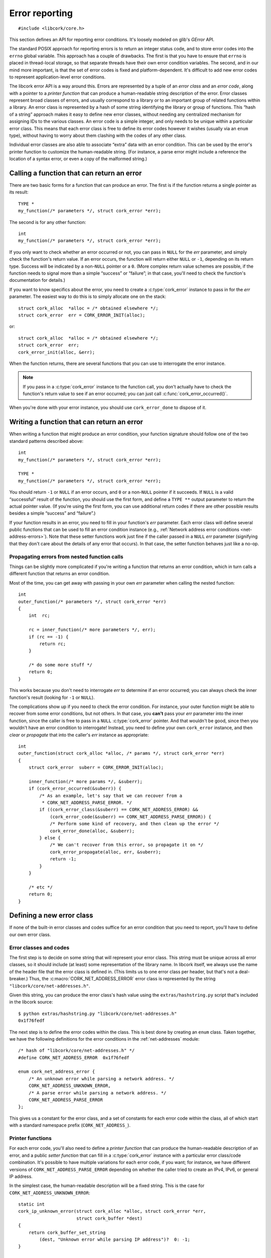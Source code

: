 .. _errors:

***************
Error reporting
***************

.. highlight:: c

::

  #include <libcork/core.h>

This section defines an API for reporting error conditions.  It's
loosely modeled on glib's *GError* API.

The standard POSIX approach for reporting errors is to return an integer
status code, and to store error codes into the ``errno`` global
variable.  This approach has a couple of drawbacks.  The first is that
you have to ensure that ``errno`` is placed in thread-local storage, so
that separate threads have their own error condition variables.  The
second, and in our mind more important, is that the set of error codes
is fixed and platform-dependent.  It's difficult to add new error codes
to represent application-level error conditions.

The libcork error API is a way around this.  Errors are represented by a
tuple of an *error class* and an *error code*, along with a pointer to a
*printer function* that can produce a human-readable string description
of the error.  Error classes represent broad classes of errors, and
usually correspond to a library or to an important group of related
functions within a library.  An error class is represented by a hash of
some string identifying the library or group of functions.  This “hash
of a string” approach makes it easy to define new error classes, without
needing any centralized mechanism for assigning IDs to the various
classes.  An error code is a simple integer, and only needs to be unique
within a particular error class.  This means that each error class is
free to define its error codes however it wishes (usually via an
``enum`` type), without having to worry about them clashing with the
codes of any other class.

Individual error classes are also able to associate “extra” data with an
error condition.  This can be used by the error's printer function to
customize the human-readable string.  (For instance, a parse error might
include a reference the location of a syntax error, or even a copy of
the malformed string.)

.. type:: struct cork_error

   An object representing a particular error condition.  This type
   should be considered opaque; you should use the various accessor
   functions described below to interrogate an error instance.

.. macro:: CORK_ERROR_NONE

   A special error class that signals that no error occurred.


Calling a function that can return an error
-------------------------------------------

There are two basic forms for a function that can produce an error.  The
first is if the function returns a single pointer as its result::

  TYPE *
  my_function(/* parameters */, struct cork_error *err);

The second is for any other function::

  int
  my_function(/* parameters */, struct cork_error *err);

If you only want to check whether an error occurred or not, you can pass
in ``NULL`` for the *err* parameter, and simply check the function's
return value.  If an error occurs, the function will return either
``NULL`` or ``-1``, depending on its return type.  Success will be
indicated by a non-\ ``NULL`` pointer or a ``0``.  (More complex return
value schemes are possible, if the function needs to signal more than a
simple “success” or “failure”; in that case, you'll need to check the
function's documentation for details.)

If you want to know specifics about the error, you need to create a
:c:type:`cork_error` instance to pass in for the *err* parameter.  The
easiest way to do this is to simply allocate one on the stack::

  struct cork_alloc  *alloc = /* obtained elsewhere */;
  struct cork_error  err = CORK_ERROR_INIT(alloc);

or::

  struct cork_alloc  *alloc = /* obtained elsewhere */;
  struct cork_error  err;
  cork_error_init(alloc, &err);

.. function:: bool cork_error_init(struct cork_alloc \*alloc, struct cork_error \*err)
              struct cork_error CORK_ERROR_INIT(struct cork_alloc \*alloc)

   Initializes an error instance that you've allocated on the stack or
   in some other storage.  The ``CORK_ERROR_INIT`` version can only be
   used as a static initializer.

When the function returns, there are several functions that you can use
to interrogate the error instance.

.. function:: bool cork_error_occurred(const struct cork_error \*err)

   After passing *err* into a function that might return an error
   condition, you can use this function to check whether an error
   actually occurred.

.. function:: cork_error_class cork_error_class(const struct cork_error \*err)
              cork_error_code cork_error_code(const struct cork_error \*err)

   Returns the class and code of an error condition.  If no error
   occurred, the error class will be :c:macro:`CORK_ERROR_NONE`, and the
   code will be ``0``.

.. function:: int cork_error_message(struct cork_alloc \*alloc, struct cork_error \*err, struct cork_buffer \*dest)

   Places the human-readable string description of *err* into *dest*.
   (You have to pass in a :ref:`resizable buffer <buffer>` since we
   can't know in advance how long the string description will be.) If no
   error occurred, the result of this function is undefined.

.. note::

   If you pass in a :c:type:`cork_error` instance to the function call,
   you don't actually have to check the function's return value to see
   if an error occurred; you can just call
   :c:func:`cork_error_occurred()`.

When you're done with your error instance, you should use
``cork_error_done`` to dispose of it.

.. function:: void cork_error_done(struct cork_alloc \*alloc, struct cork_error \*err)

   Finalizes an error condition instance.


Writing a function that can return an error
-------------------------------------------

When writing a function that might produce an error condition, your
function signature should follow one of the two standard patterns
described above::

  int
  my_function(/* parameters */, struct cork_error *err);

  TYPE *
  my_function(/* parameters */, struct cork_error *err);

You should return ``-1`` or ``NULL`` if an error occurs, and ``0`` or a
non-\ ``NULL`` pointer if it succeeds.  If ``NULL`` is a valid
“successful” result of the function, you should use the first form, and
define a ``TYPE **`` output parameter to return the actual pointer
value.  (If you're using the first form, you can use additional return
codes if there are other possible results besides a simple “success” and
“failure”.)

If your function results in an error, you need to fill in your
function's *err* parameter.  Each error class will define several public
functions that can be used to fill an error condition instance (e.g.,
:ref:`Network address error conditions <net-address-errors>`).  Note
that these setter functions work just fine if the caller passed in a
``NULL`` *err* parameter (signifying that they don't care about the
details of any error that occurs).  In that case, the setter function
behaves just like a no-op.


Propagating errors from nested function calls
~~~~~~~~~~~~~~~~~~~~~~~~~~~~~~~~~~~~~~~~~~~~~

Things can be slightly more complicated if you're writing a function
that returns an error condition, which in turn calls a different
function that returns an error condition.

Most of the time, you can get away with passing in your own *err*
parameter when calling the nested function::

  int
  outer_function(/* parameters */, struct cork_error *err)
  {
      int  rc;

      rc = inner_function(/* more parameters */, err);
      if (rc == -1) {
          return rc;
      }

      /* do some more stuff */
      return 0;
  }

This works because you don't need to interrogate *err* to determine if
an error occurred; you can always check the inner function's result
(looking for ``-1`` or ``NULL``).

The complications show up if you need to check the error condition.  For
instance, your outer function might be able to recover from some error
conditions, but not others.  In that case, you **can't** pass your *err*
parameter into the inner function, since the caller is free to pass in a
``NULL`` :c:type:`cork_error` pointer.  And that wouldn't be good, since
then you wouldn't have an error condition to interrogate!  Instead, you
need to define your own ``cork_error`` instance, and then *clear* or
*propagate* that into the caller's *err* instance as appropriate::

  int
  outer_function(struct cork_alloc *alloc, /* params */, struct cork_error *err)
  {
      struct cork_error  suberr = CORK_ERROR_INIT(alloc);

      inner_function(/* more params */, &suberr);
      if (cork_error_occurred(&suberr)) {
          /* As an example, let's say that we can recover from a
           * CORK_NET_ADDRESS_PARSE_ERROR. */
          if ((cork_error_class(&suberr) == CORK_NET_ADDRESS_ERROR) &&
              (cork_error_code(&suberr) == CORK_NET_ADDRESS_PARSE_ERROR)) {
              /* Perform some kind of recovery, and then clean up the error */
              cork_error_done(alloc, &suberr);
          } else {
              /* We can't recover from this error, so propagate it on */
              cork_error_propagate(alloc, err, &suberr);
              return -1;
          }
      }

      /* etc */
      return 0;
  }

.. function:: void cork_error_propagate(struct cork_alloc \*alloc, struct cork_error \*err, struct cork_error \*suberr)

   Propagates an error condition from one instance to another.  In the
   most common case, *err* will be the error instance passed in from the
   current function's caller, while *suberr* will be an instance
   allocated in the current function.  In other words, *err* might be
   ``NULL``, while *suberr* never should be.

   If *err* is ``NULL``, indicating that your caller doesn't care about
   the details of the error, then we just finalize *suberr*.  If *err*
   is non-\ ``NULL``, then we move the contents of *suberr* into *err*.

   In both cases, *suberr* will be finalized when
   ``cork_error_propagate`` returns.  You **should not** call
   :c:func:`cork_error_done` on *suberr* afterwards.


Defining a new error class
--------------------------

If none of the built-in error classes and codes suffice for an error
condition that you need to report, you'll have to define our own error
class.

Error classes and codes
~~~~~~~~~~~~~~~~~~~~~~~

The first step is to decide on some string that will represent your
error class.  This string must be unique across all error classes, so it
should include (at least) some representation of the library name.  In
libcork itself, we always use the name of the header file that the error
class is defined in.  (This limits us to one error class per header, but
that's not a deal-breaker.)  Thus, the :c:macro:`CORK_NET_ADDRESS_ERROR`
error class is represented by the string
``"libcork/core/net-addresses.h"``.

Given this string, you can produce the error class's hash value using
the ``extras/hashstring.py`` script that's included in the libcork
source::

  $ python extras/hashstring.py "libcork/core/net-addresses.h"
  0x1f76fedf

The next step is to define the error codes within the class.  This is
best done by creating an ``enum`` class.  Taken together, we have the
following definitions for the error conditions in the
:ref:`net-addresses` module::

  /* hash of "libcork/core/net-addresses.h" */
  #define CORK_NET_ADDRESS_ERROR  0x1f76fedf

  enum cork_net_address_error {
      /* An unknown error while parsing a network address. */
      CORK_NET_ADDRESS_UNKNOWN_ERROR,
      /* A parse error while parsing a network address. */
      CORK_NET_ADDRESS_PARSE_ERROR
  };

This gives us a constant for the error class, and a set of constants for
each error code within the class, all of which start with a standard
namespace prefix (``CORK_NET_ADDRESS_``).

.. type:: uint32_t  cork_error_class

   An identifier for a class of error conditions.  Should be the hash of
   a unique string describing the error class.

.. type:: unsigned int  cork_error_code

   An identifier for a particular type of error within an error class.
   The particular values within an error class should be defined using
   an ``enum`` type.

Printer functions
~~~~~~~~~~~~~~~~~

For each error code, you'll also need to define a *printer function*
that can produce the human-readable description of an error, and a
public *setter function* that can fill in a :c:type:`cork_error`
instance with a particular error class/code combination.  It's possible
to have multiple variations for each error code, if you want; for
instance, we have different versions of ``CORK_NET_ADDRESS_PARSE_ERROR``
depending on whether the caller tried to create an IPv4, IPv6, or
general IP address.

.. type:: int (\*cork_error_printer)(struct cork_alloc \*alloc, struct cork_error \*err, struct cork_buffer \*dest)

   Renders the human-readable description of *err* into *dest*.

In the simplest case, the human-readable description will be a fixed
string.  This is the case for ``CORK_NET_ADDRESS_UNKNOWN_ERROR``::

  static int
  cork_ip_unknown_error(struct cork_alloc *alloc, struct cork_error *err,
                        struct cork_buffer *dest)
  {
      return cork_buffer_set_string
          (dest, "Unknown error while parsing IP address")?  0: -1;
  }

  int
  cork_ip_unknown_error_set(struct cork_alloc *alloc, struct cork_error *err)
  {
      return cork_error_set(alloc, err,
                            CORK_NET_ADDRESS_ERROR,
                            CORK_NET_ADDRESS_UNKNOWN_ERROR,
                            cork_ip_unknown_error);
  }

In this case, your printer function is just a wrapper around a call to
:c:func:`cork_buffer_set_string()`, and your setter function is just a
wrapper around a call to ``cork_error_set``:

.. function:: int cork_error_set(struct cork_alloc \*alloc, struct cork_error \*error, cork_error_class eclass, cork_error_code ecode, cork_error_printer printer)

   Fills in *err* with the given error condition.  The error condition
   is defined by the error class *eclass*, the error code *ecode*, and
   the printer function *printer*.


Including extra data
~~~~~~~~~~~~~~~~~~~~

In more complex cases, you might want to customize the human-readable
description of the error based on some additional data, such as the
parameters to the original function call.  You can do this via the
“extra” data pointer included in each :c:type:`cork_error` instance.
By using the ``cork_error_set_extra`` and ``cork_error_set_extra_raw``
functions, you can copy a fixed amount of additional data into the error
instance when filling it in with an error condition:

.. function:: int cork_error_set_extra_raw(struct cork_alloc \*alloc, struct cork_error \*error, cork_error_class eclass, cork_error_code ecode, cork_error_printer printer, void \*extra, size_t extra_size)
              int cork_error_set_extra(struct cork_alloc \*alloc, struct cork_error \*error, cork_error_class eclass, cork_error_code ecode, cork_error_printer printer, TYPE &extra)

   Fills in *err* just like :c:func:`cork_error_set()`.  It also copies
   additional data into the error instance's “extra” field.  For the
   ``_raw`` variant, you provide an explicit pointer and size to the
   extra data to copy.  For the non-\ ``raw`` variant, you just provide
   a reference to some lvalue visible in the current scope.  (It must be
   an lvalue so that we can take its address.)  We'll figure out the
   size of the extra data using the ``sizeof`` operator.

.. function:: void \*cork_error_extra(struct cork_error \*err)

   Returns a pointer to the extra data associated with the error
   condition.

A limited amount of space is reserved in the :c:type:`cork_error`
``struct`` itself to hold extra data.  If your extra data fits within
this bound (currently 64 bytes), then it will be copied into the
:c:type:`cork_error` without requiring any additional heap allocations.
If your extra data is larger than this bound, however,
:c:func:`cork_error_set_extra` will allocate space from the heap to
store the extra data.

In your printer function, you can then access this extra data to
customize the human-readable description.  The
``CORK_NET_ADDRESS_PARSE_ERROR`` error condition uses this mechanism to
include the malformed IP address in the error message::

  static int
  cork_ip_parse_error(struct cork_alloc *alloc, struct cork_error *err,
                      struct cork_buffer *dest)
  {
      const char  **str = cork_error_extra(err);
      return cork_buffer_printf
          (dest, "Invalid IP address: %s", *str)? 0: -1;
  }

  int
  cork_ip_parse_error_set(struct cork_alloc *alloc, struct cork_error *err,
                          const char *invalid_str)
  {
      return cork_error_set_extra(alloc, err,
                                  CORK_NET_ADDRESS_ERROR,
                                  CORK_NET_ADDRESS_PARSE_ERROR,
                                  cork_ip_parse_error,
                                  invalid_str);
  }

Note that this printer function assumes that the malformed string will
still be a live object when the printer function is called.
